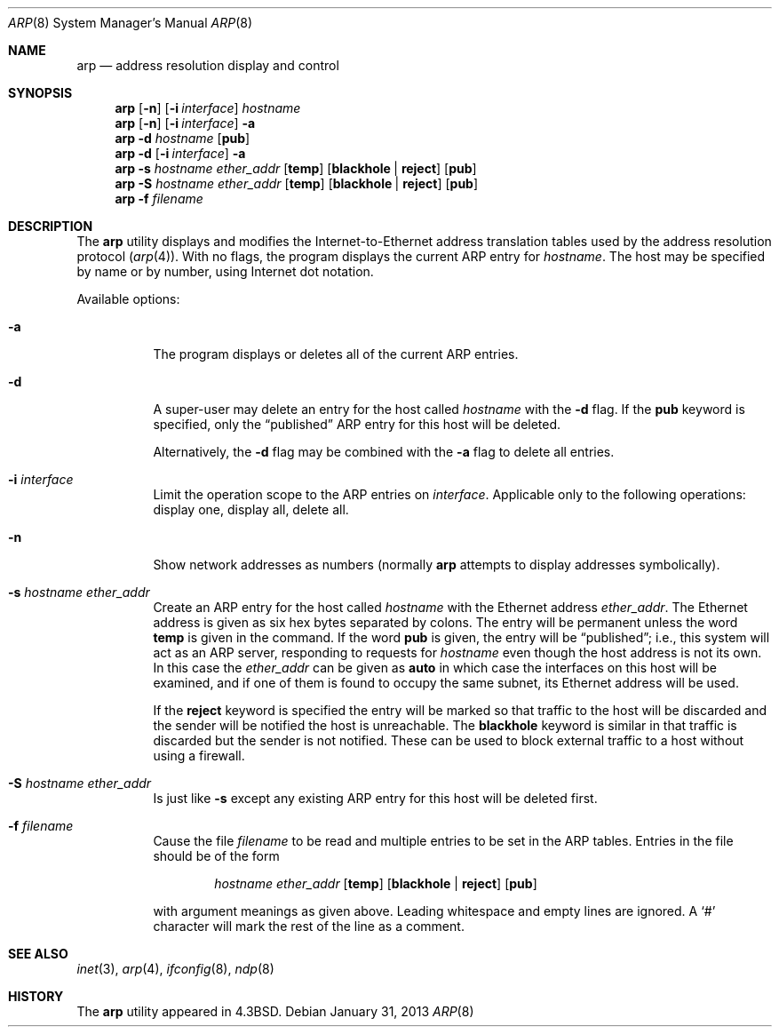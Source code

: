 .\" Copyright (c) 1985, 1991, 1993
.\"	The Regents of the University of California.  All rights reserved.
.\"
.\" Redistribution and use in source and binary forms, with or without
.\" modification, are permitted provided that the following conditions
.\" are met:
.\" 1. Redistributions of source code must retain the above copyright
.\"    notice, this list of conditions and the following disclaimer.
.\" 2. Redistributions in binary form must reproduce the above copyright
.\"    notice, this list of conditions and the following disclaimer in the
.\"    documentation and/or other materials provided with the distribution.
.\" 4. Neither the name of the University nor the names of its contributors
.\"    may be used to endorse or promote products derived from this software
.\"    without specific prior written permission.
.\"
.\" THIS SOFTWARE IS PROVIDED BY THE REGENTS AND CONTRIBUTORS ``AS IS'' AND
.\" ANY EXPRESS OR IMPLIED WARRANTIES, INCLUDING, BUT NOT LIMITED TO, THE
.\" IMPLIED WARRANTIES OF MERCHANTABILITY AND FITNESS FOR A PARTICULAR PURPOSE
.\" ARE DISCLAIMED.  IN NO EVENT SHALL THE REGENTS OR CONTRIBUTORS BE LIABLE
.\" FOR ANY DIRECT, INDIRECT, INCIDENTAL, SPECIAL, EXEMPLARY, OR CONSEQUENTIAL
.\" DAMAGES (INCLUDING, BUT NOT LIMITED TO, PROCUREMENT OF SUBSTITUTE GOODS
.\" OR SERVICES; LOSS OF USE, DATA, OR PROFITS; OR BUSINESS INTERRUPTION)
.\" HOWEVER CAUSED AND ON ANY THEORY OF LIABILITY, WHETHER IN CONTRACT, STRICT
.\" LIABILITY, OR TORT (INCLUDING NEGLIGENCE OR OTHERWISE) ARISING IN ANY WAY
.\" OUT OF THE USE OF THIS SOFTWARE, EVEN IF ADVISED OF THE POSSIBILITY OF
.\" SUCH DAMAGE.
.\"
.\"     @(#)arp.8	8.1 (Berkeley) 6/6/93
.\" $FreeBSD: release/10.1.0/usr.sbin/arp/arp.8 246143 2013-01-31 08:55:21Z glebius $
.\"
.Dd January 31, 2013
.Dt ARP 8
.Os
.Sh NAME
.Nm arp
.Nd address resolution display and control
.Sh SYNOPSIS
.Nm
.Op Fl n
.Op Fl i Ar interface
.Ar hostname
.Nm
.Op Fl n
.Op Fl i Ar interface
.Fl a
.Nm
.Fl d Ar hostname
.Op Cm pub
.Nm
.Fl d
.Op Fl i Ar interface
.Fl a
.Nm
.Fl s Ar hostname ether_addr
.Op Cm temp
.Op Cm blackhole No \&| Cm reject
.Op Cm pub
.Nm
.Fl S Ar hostname ether_addr
.Op Cm temp
.Op Cm blackhole No \&| Cm reject
.Op Cm pub
.Nm
.Fl f Ar filename
.Sh DESCRIPTION
The
.Nm
utility displays and modifies the Internet-to-Ethernet address translation
tables used by the address resolution protocol
.Pq Xr arp 4 .
With no flags, the program displays the current
.Tn ARP
entry for
.Ar hostname .
The host may be specified by name or by number,
using Internet dot notation.
.Pp
Available options:
.Bl -tag -width indent
.It Fl a
The program displays or deletes all of the current
.Tn ARP
entries.
.It Fl d
A super-user may delete an entry for the host called
.Ar hostname
with the
.Fl d
flag.
If the
.Cm pub
keyword is specified, only the
.Dq published
.Tn ARP
entry
for this host will be deleted.
.Pp
Alternatively, the
.Fl d
flag may be combined with the
.Fl a
flag to delete all entries.
.It Fl i Ar interface
Limit the operation scope to the
.Tn ARP
entries on
.Ar interface .
Applicable only to the following operations:
display one, display all, delete all.
.It Fl n
Show network addresses as numbers (normally
.Nm
attempts to display addresses symbolically).
.It Fl s Ar hostname ether_addr
Create an
.Tn ARP
entry for the host called
.Ar hostname
with the Ethernet address
.Ar ether_addr .
The Ethernet address is given as six hex bytes separated by colons.
The entry will be permanent unless the word
.Cm temp
is given in the command.
If the word
.Cm pub
is given, the entry will be
.Dq published ;
i.e., this system will
act as an
.Tn ARP
server,
responding to requests for
.Ar hostname
even though the host address is not its own.
In this case the
.Ar ether_addr
can be given as
.Cm auto
in which case the interfaces on this host will be examined,
and if one of them is found to occupy the same subnet, its
Ethernet address will be used.
.Pp
If the
.Cm reject
keyword is specified the entry will be marked so that traffic to
the host will be discarded and the sender will be notified the
host is unreachable.
The
.Cm blackhole
keyword is similar in that traffic is discarded but the sender is
not notified.
These can be used to block external traffic to a host without
using a firewall.
.It Fl S Ar hostname ether_addr
Is just like
.Fl s
except any existing
.Tn ARP
entry for this host will be deleted first.
.It Fl f Ar filename
Cause the file
.Ar filename
to be read and multiple entries to be set in the
.Tn ARP
tables.
Entries
in the file should be of the form
.Pp
.Bd -ragged -offset indent -compact
.Ar hostname ether_addr
.Op Cm temp
.Op Cm blackhole No \&| Cm reject
.Op Cm pub
.Ed
.Pp
with argument meanings as given above.
Leading whitespace and empty lines are ignored.
A
.Ql #
character will mark the rest of the line as a comment.
.El
.Sh SEE ALSO
.Xr inet 3 ,
.Xr arp 4 ,
.Xr ifconfig 8 ,
.Xr ndp 8
.Sh HISTORY
The
.Nm
utility appeared in
.Bx 4.3 .
